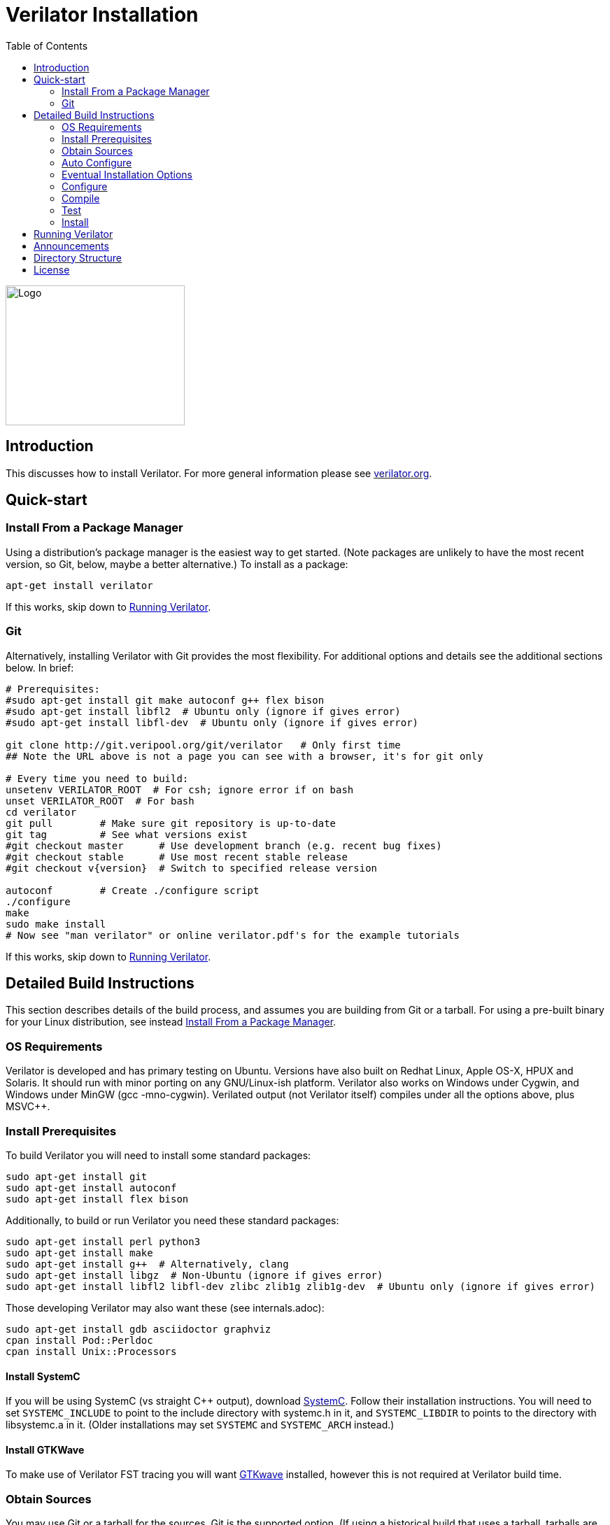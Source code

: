 = Verilator Installation
:toc: right

// Github doesn't render unless absolute URL
image::https://www.veripool.org/img/verilator_256_200_min.png[Logo,256,200,role="right"]

== Introduction

This discusses how to install Verilator.  For more general information
please see http://verilator.org[verilator.org].

== Quick-start

=== Install From a Package Manager

Using a distribution's package manager is the easiest way to get
started. (Note packages are unlikely to have the most recent version, so
Git, below, maybe a better alternative.) To install as a package:

   apt-get install verilator

If this works, skip down to <<Running Verilator>>.

=== Git

Alternatively, installing Verilator with Git provides the most flexibility.
For additional options and details see the additional sections below.  In
brief:

// Also update README
....
# Prerequisites:
#sudo apt-get install git make autoconf g++ flex bison
#sudo apt-get install libfl2  # Ubuntu only (ignore if gives error)
#sudo apt-get install libfl-dev  # Ubuntu only (ignore if gives error)

git clone http://git.veripool.org/git/verilator   # Only first time
## Note the URL above is not a page you can see with a browser, it's for git only

# Every time you need to build:
unsetenv VERILATOR_ROOT  # For csh; ignore error if on bash
unset VERILATOR_ROOT  # For bash
cd verilator
git pull        # Make sure git repository is up-to-date
git tag         # See what versions exist
#git checkout master      # Use development branch (e.g. recent bug fixes)
#git checkout stable      # Use most recent stable release
#git checkout v{version}  # Switch to specified release version

autoconf        # Create ./configure script
./configure
make
sudo make install
# Now see "man verilator" or online verilator.pdf's for the example tutorials
....

If this works, skip down to <<Running Verilator>>.

== Detailed Build Instructions

This section describes details of the build process, and assumes you are
building from Git or a tarball.  For using a pre-built binary for your
Linux distribution, see instead <<Install From a Package Manager>>.

=== OS Requirements

Verilator is developed and has primary testing on Ubuntu.  Versions have
also built on Redhat Linux, Apple OS-X, HPUX and Solaris.  It should run
with minor porting on any GNU/Linux-ish platform.  Verilator also works on
Windows under Cygwin, and Windows under MinGW (gcc -mno-cygwin).  Verilated
output (not Verilator itself) compiles under all the options above, plus
MSVC++.

=== Install Prerequisites

To build Verilator you will need to install some standard packages:

   sudo apt-get install git
   sudo apt-get install autoconf
   sudo apt-get install flex bison

Additionally, to build or run Verilator you need these standard packages:

   sudo apt-get install perl python3
   sudo apt-get install make
   sudo apt-get install g++  # Alternatively, clang
   sudo apt-get install libgz  # Non-Ubuntu (ignore if gives error)
   sudo apt-get install libfl2 libfl-dev zlibc zlib1g zlib1g-dev  # Ubuntu only (ignore if gives error)

Those developing Verilator may also want these (see internals.adoc):

   sudo apt-get install gdb asciidoctor graphviz
   cpan install Pod::Perldoc
   cpan install Unix::Processors

==== Install SystemC

If you will be using SystemC (vs straight C++ output), download
http://www.systemc.org[SystemC].  Follow their installation instructions.
You will need to set `SYSTEMC_INCLUDE` to point to the include directory
with systemc.h in it, and `SYSTEMC_LIBDIR` to points to the directory with
libsystemc.a in it.  (Older installations may set `SYSTEMC` and
`SYSTEMC_ARCH` instead.)

==== Install GTKWave

To make use of Verilator FST tracing you will want
http://gtkwave.sourceforge.net/[GTKwave] installed, however this is not
required at Verilator build time.

=== Obtain Sources

You may use Git or a tarball for the sources.  Git is the supported option.
(If using a historical build that uses a tarball, tarballs are obtained
from https://www.veripool.org/projects/verilator/wiki/Download[Verilator
Downloads]; we presume you know how to use it, and is not described here.)

Get the sources from the repository: (You need do this only once, ever.)

   git clone http://git.veripool.org/git/verilator   # Only first time
   ## Note the URL above is not a page you can see with a browser, it's for git only

Enter the checkout and determine what version/branch to use:

   cd verilator
   git pull        # Make sure we're up-to-date
   git tag         # See what versions exist
   #git checkout master      # Use development branch (e.g. recent bug fix)
   #git checkout stable      # Use most recent release
   #git checkout v{version}  # Switch to specified release version

=== Auto Configure

Create the configuration script:

   autoconf        # Create ./configure script

=== Eventual Installation Options

Before configuring the build, you have to decide how you're going to
eventually install the kit.  Verilator will be compiling the current value
of `VERILATOR_ROOT`, `SYSTEMC_INCLUDE`, and `SYSTEMC_LIBDIR` as defaults
into the executable, so they must be correct before configuring.

These are the options:

==== 1. Run-in-Place from VERILATOR_ROOT

Our personal favorite is to always run Verilator in-place from its Git
directory.  This allows the easiest experimentation and upgrading, and
allows many versions of Verilator to co-exist on a system.

   export VERILATOR_ROOT=`pwd`   # if your shell is bash
   setenv VERILATOR_ROOT `pwd`   # if your shell is csh
   ./configure
   # Running will use files from $VERILATOR_ROOT, so no install needed

Note after installing (below steps), a calling program or shell must set
the environment variable `VERILATOR_ROOT` to point to this Git directory,
then execute `$VERILATOR_ROOT/bin/verilator`, which will find the path to
all needed files.

==== 2. Install into a CAD Disk

You may eventually be installing onto a project/company-wide "CAD" tools
disk that may support multiple versions of every tool.  Target the build to
a destination directory name that includes the Verilator version name:

   unset VERILATOR_ROOT      # if your shell is bash
   unsetenv VERILATOR_ROOT   # if your shell is csh
   # For the tarball, use the version number instead of git describe
   ./configure --prefix /CAD_DISK/verilator/`git describe | sed "s/verilator_//"`

Note after installing (below steps), if you use
http://modules.sourceforge.net/[modulecmd], you'll want a module file like
the following:

.modulecmd's verilator/version file
----
set install_root /CAD_DISK/verilator/{version-number-used-above}
unsetenv VERILATOR_ROOT
prepend-path PATH $install_root/bin
prepend-path MANPATH $install_root/man
prepend-path PKG_CONFIG_PATH $install_root/share/pkgconfig
----

==== 3. Install into a Specific Path

You may eventually install Verilator into a specific installation prefix,
as most GNU tools support:

   unset VERILATOR_ROOT      # if your shell is bash
   unsetenv VERILATOR_ROOT   # if your shell is csh
   ./configure --prefix /opt/verilator-VERSION

Then after installing (below steps) you will need to add
`/opt/verilator-VERSION/bin` to `$PATH`.

==== 4. Install System Globally

The final option is to eventually install Verilator globally, using the
normal system paths:

   unset VERILATOR_ROOT      # if your shell is bash
   unsetenv VERILATOR_ROOT   # if your shell is csh
   ./configure

Then after installing (below) the binary directories should already be in
your `$PATH`.

=== Configure

The command to configure the package was described in the previous step.
Developers should configure to have more complete developer tests.
Additional packages may be required for these tests.

   export VERILATOR_AUTHOR_SITE=1    # Put in your .bashrc
   ./configure --enable-longtests  ...above options...

=== Compile

Compile Verilator:

   make -j

=== Test

Check the compilation by running self-tests:

   make test

=== Install

If you used any but the <<1. Run-in-Place from VERILATOR_ROOT>> scheme,
install to the OS-standard place:

   make install

== Running Verilator

To run Verilator, see the example sections in the
https://verilator.org/verilator_doc.html[Verilator manual (HTML)],
or https://verilator.org/verilator_doc.pdf[Verilator manual (PDF)].

Also see the `examples/` directory that is part of the kit, and is installed
(in a OS-specific place, often in e.g. `/usr/local/share/verilator/examples`).

     cd examples/make_hello_c
     make

Note if you did a `make install` above you should not have `VERILATOR_ROOT`
set in your environment; it is built into the executable.

== Announcements

To get notified of new releases, login to
http://www.veripool.org[Veripool], and click the "watch" button near the
top right under http://www.veripool.org/projects/verilator/news[Verilator
News].

== Directory Structure

Some relevant files and directories in this package are as follows:

   Changes                     => Version history
   README.adoc                 => This document
   bin/verilator               => Compiler wrapper invoked to Verilate code
   docs/                       => Additional documentation
   examples/make_hello_c       => Example GNU-make simple Verilog->C++ conversion
   examples/make_hello_sc      => Example GNU-make simple Verilog->SystemC conversion
   examples/make_tracing_c     => Example GNU-make Verilog->C++ with tracing
   examples/make_tracing_sc    => Example GNU-make Verilog->SystemC with tracing
   examples/make_protect_lib   => Example using --protect-lib
   examples/cmake_hello_c      => Example building make_hello_c with CMake
   examples/cmake_hello_sc     => Example building make_hello_sc with CMake
   examples/cmake_tracing_c    => Example building make_tracing_c with CMake
   examples/cmake_tracing_sc   => Example building make_tracing_sc with CMake
   examples/cmake_protect_lib  => Example building make_protect_lib with CMake
   include/                    => Files that should be in your -I compiler path
   include/verilated*.cpp      => Global routines to link into your simulator
   include/verilated*.h        => Global headers
   include/verilated.mk        => Common Makefile
   src/                        => Translator source code
   test_regress                => Internal tests

For files created after a design is Verilated, see the
https://verilator.org/verilator_doc.html[Verilator manual (HTML)],
or https://verilator.org/verilator_doc.pdf[Verilator manual (PDF)].

== License

Copyright 2008-2019 by Wilson Snyder.  Verilator is free software; you can
redistribute it and/or modify it under the terms of either the GNU Lesser
General Public License Version 3 or the Perl Artistic License Version 2.0.
